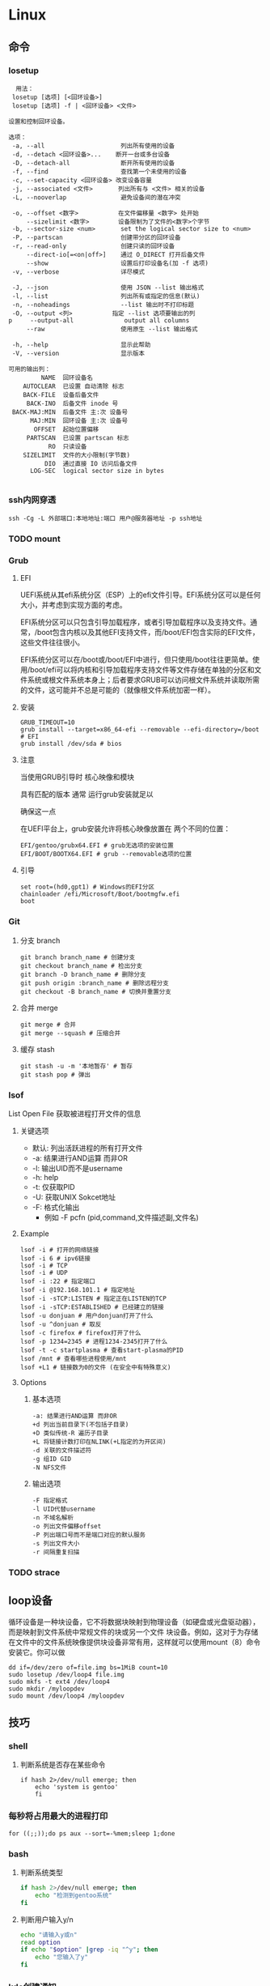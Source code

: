 * Linux
** 命令
*** losetup
#+begin_src shell
  用法：
 losetup [选项] [<回环设备>]
 losetup [选项] -f | <回环设备> <文件>

设置和控制回环设备。

选项：
 -a, --all                     列出所有使用的设备
 -d, --detach <回环设备>...    断开一台或多台设备
 -D, --detach-all              断开所有使用的设备
 -f, --find                    查找第一个未使用的设备
 -c, --set-capacity <回环设备> 改变设备容量
 -j, --associated <文件>       列出所有与 <文件> 相关的设备
 -L, --nooverlap               避免设备间的潜在冲突

 -o, --offset <数字>           在文件偏移量 <数字> 处开始
     --sizelimit <数字>        设备限制为了文件的<数字>个字节
 -b, --sector-size <num>       set the logical sector size to <num>
 -P, --partscan                创建带分区的回环设备
 -r, --read-only               创建只读的回环设备
     --direct-io[=<on|off>]    通过 O_DIRECT 打开后备文件
     --show                    设置后打印设备名(加 -f 选项)
 -v, --verbose                 详尽模式

 -J, --json                    使用 JSON --list 输出格式
 -l, --list                    列出所有或指定的信息(默认)
 -n, --noheadings              --list 输出时不打印标题
 -O, --output <列>           指定 --list 选项要输出的列
p     --output-all              output all columns
     --raw                     使用原生 --list 输出格式

 -h, --help                    显示此帮助
 -V, --version                 显示版本

可用的输出列：
         NAME  回环设备名
    AUTOCLEAR  已设置 自动清除 标志
    BACK-FILE  设备后备文件
     BACK-INO  后备文件 inode 号
 BACK-MAJ:MIN  后备文件 主:次 设备号
      MAJ:MIN  回环设备 主:次 设备号
       OFFSET  起始位置偏移
     PARTSCAN  已设置 partscan 标志
           RO  只读设备
    SIZELIMIT  文件的大小限制(字节数)
          DIO  通过直接 IO 访问后备文件
      LOG-SEC  logical sector size in bytes

#+end_src
*** ssh内网穿透
#+begin_src shell
  ssh -Cg -L 外部端口:本地地址:端口 用户@服务器地址 -p ssh地址
#+end_src
*** TODO mount
*** Grub
**** EFI
UEFI系统从其efi系统分区（ESP）上的efi文件引导。EFI系统分区可以是任何大小，并考虑到实现方面的考虑。

EFI系统分区可以只包含引导加载程序，或者引导加载程序以及支持文件。通常，/boot包含内核以及其他EFI支持文件，而/boot/EFI包含实际的EFI文件，这些文件往往很小。

EFI系统分区可以在/boot或/boot/EFI中进行，但只使用/boot往往更简单。使用/boot/efi可以将内核和引导加载程序支持文件等文件存储在单独的分区和文件系统或根文件系统本身上；后者要求GRUB可以访问根文件系统并读取所需的文件，这可能并不总是可能的（就像根文件系统加密一样）。
**** 安装
#+begin_src shell
  GRUB_TIMEOUT=10
  grub install --target=x86_64-efi --removable --efi-directory=/boot # EFI
  grub install /dev/sda # bios
#+end_src
**** 注意
当使用GRUB引导时 核心映像和模块

具有匹配的版本 通常 运行grub安装就足以

确保这一点

在UEFI平台上，grub安装允许将核心映像放置在
两个不同的位置：
#+begin_src shell
  EFI/gentoo/grubx64.EFI # grub无选项的安装位置
  EFI/BOOT/BOOTX64.EFI # grub --removable选项的位置
#+end_src
**** 引导
#+begin_src shell
  set root=(hd0,gpt1) # Windows的EFI分区
  chainloader /efi/Microsoft/Boot/bootmgfw.efi
  boot
#+end_src
*** Git
**** 分支 branch
#+begin_src shell
  git branch branch_name # 创建分支
  git checkout branch_name # 检出分支
  git branch -D branch_name # 删除分支
  git push origin :branch_name # 删除远程分支
  git checkout -B branch_name # 切换并重置分支
#+end_src
**** 合并 merge
#+begin_src shell
  git merge # 合并
  git merge --squash # 压缩合并
#+end_src
**** 缓存 stash
#+begin_src shell
  git stash -u -m '本地暂存' # 暂存
  git stash pop # 弹出
#+end_src

*** lsof
List Open File 获取被进程打开文件的信息

**** 关键选项
- 默认: 列出活跃进程的所有打开文件
- -a: 结果进行AND运算 而非OR
- -l: 输出UID而不是username
- -h: help
- -t: 仅获取PID
- -U: 获取UNIX Sokcet地址
- -F: 格式化输出
  - 例如 -F pcfn (pid,command,文件描述副,文件名)
**** Example
#+begin_src shell
  lsof -i # 打开的网络链接
  lsof -i 6 # ipv6链接
  lsof -i # TCP
  lsof -i # UDP
  lsof -i :22 # 指定端口
  lsof -i @192.168.101.1 # 指定地址
  lsof -i -sTCP:LISTEN # 指定正在LISTEN的TCP
  lsof -i -sTCP:ESTABLISHED # 已经建立的链接
  lsof -u donjuan # 用户donjuan打开了什么
  lsof -u ^donjuan # 取反
  lsof -c firefox # firefox打开了什么
  lsof -p 1234=2345 # 进程1234-2345打开了什么
  lsof -t -c startplasma # 查看start-plasma的PID
  lsof /mnt # 查看哪些进程使用/mnt
  lsof +L1 # 链接数为0的文件 (在安全中有特殊意义)
#+end_src
**** Options
***** 基本选项
#+begin_src shell
  -a: 结果进行AND运算 而非OR
  +d 列出当前目录下(不包括子目录)
  +D 类似传统-R 遍历子目录
  +L 将链接计数打印在NLINK(+L指定的为开区间)
  -d 关联的文件描述符
  -g 组ID GID
  -N NFS文件
#+end_src
***** 输出选项
#+begin_src shell
  -F 指定格式
  -l UID代替username
  -n 不域名解析
  -o 列出文件偏移offset
  -P 列出端口号而不是端口对应的默认服务
  -s 列出文件大小
  -r 间隔重复扫描
#+end_src
*** TODO strace
** loop设备
循环设备是一种块设备，它不将数据块映射到物理设备（如硬盘或光盘驱动器），而是映射到文件系统中常规文件的块或另一个文件
块设备。例如，这对于为存储在文件中的文件系统映像提供块设备非常有用，这样就可以使用mount（8）命令安装它。你可以做
#+begin_src shell
  dd if=/dev/zero of=file.img bs=1MiB count=10
  sudo losetup /dev/loop4 file.img
  sudo mkfs -t ext4 /dev/loop4
  sudo mkdir /myloopdev
  sudo mount /dev/loop4 /myloopdev
#+end_src

** 技巧
*** shell
**** 判断系统是否存在某些命令
#+begin_src shell
  if hash 2>/dev/null emerge; then
      echo 'system is gentoo'
      fi
#+end_src
*** 每秒将占用最大的进程打印
#+begin_src shell
  for ((;;));do ps aux --sort=-%mem;sleep 1;done
#+end_src

*** bash
**** 判断系统类型
#+begin_src bash
  if hash 2>/dev/null emerge; then
      echo "检测到gentoo系统"
  fi
#+end_src
**** 判断用户输入y/n
#+begin_src bash
  echo "请输入y或n"
  read option
  if echo "$option" |grep -iq "^y"; then
      echo "您输入了y"
  fi
#+end_src
*** kde创建通知
#+begin_src shell
  cargo run --release;kdialog --passivepopup '任务完成' 20
#+end_src
** 内核
*** 查看系统调用的编号
#+begin_src shell
  cd /usr/include/asm
  grep _NR_ptrace ./*
#+end_src

*** TODO /proc
**** 挂载
#+begin_src text
  /etc/fstab
  proc	  /proc		proc	hidepid=2	0 0
#+end_src
***** Hidepid
procfs提供了 hidepid 的挂载选项 以限制其他用户对 /proc/<pid>的访问  这是一种强化技术，可以使恶意的本地用户更难收集有关其他用户进程的信息
| 值         | 作用                                                                                                                           |
| hidepid=0 | 位于 /proc/<pid>/* 的文件将是所有人可读的. 这是默认行为.                                                                              |
| hidepid=1 | /proc/<pid>目录将对所有人可见, 但是用户仅可以访问他们拥有的 /proc/<pid> 目录. 这将保护例如/proc/<pid>/cmdline等可能包含敏感信息的文件          |
| hidepid=2 | 与hidepid=1相同 但隐藏其他用户的/proc/<pid>目录. 由于这将对除 root 之外的所有用户隐藏进程信息，因此允许特权用户例如wheel组的用户访问可能会很有用。 |
**** /proc/version
保存了内核版本和一些编译信息
#+begin_src shell
  cat /proc/version
  Linux version 6.6.13-gentoo-x86_64 (root@livecd) (x86_64-pc-linux-gnu-gcc (Gentoo 13.2.1_p20240113-r1 p12) 13.2.1 20240113, GNU ld (Gentoo 2.41 p4) 2.41.0) #1 SMP PREEMPT_DYNAMIC Sun Feb  4 13:22:48 CST 2024
#+end_src

**** /proc/<pid>/oom_adj
#+begin_comment
高版本弃用
#+end_comment
设置进程的OOM评分调整值 从 ~-17~ 到 ~+15~ 越高越容易被杀

**** /proc/<pid>/oom_score
~oom~ 的分数

**** /proc/<pid>/oom_score_adj
~oom_adj~ 的高版本替代 提供更细腻的控制 从 ~-1000~ 到 ~1000~

*** TODO sysctl
*** TODO Out Of Memory (OOM)
OOM Killer是 ~内核的一个进程~ 会根据一个复杂的算法去评估进程OOM分数, 当系统资源严重不足达到一个设置的阈值时 从分数最高的进程开始kill

分数储存在 [[*/proc/<pid>/oom_score][/proc/<pid>/oom_score]] 也可以使用 ~ps -eo pid,comm,oom --sort=-oom |head~ 来查看分数最高的进程

** 日志
*** syslog-ng

Log级别 = 设备号 * 8 + 级别号
**** 日志级别
[[./res/syslog-ng-log-level.jpg]]

**** 设备号
[[./res/syslog-ng-device-code.jpg.jpg]]

**** source
#+begin_src shell
       Table 1. Source drivers available in syslog-ng
       ┌─────────────────────────────┬────────────────────────────────────────┐
       │ Name                        │ Description                            │
       ├─────────────────────────────┼────────────────────────────────────────┤
       │ file()                      │ Opens the specified file and reads     │
       │                             │ messages.                              │
       ├─────────────────────────────┼────────────────────────────────────────┤
       │ internal()                  │ Messages generated internally in       │
       │                             │ syslog-ng.                             │
       ├─────────────────────────────┼────────────────────────────────────────┤
       │ network()                   │ Receives messages from remote hosts    │
       │                             │ using the BSD-syslog protocol over     │
       │                             │ IPv4 and IPv6. Supports the TCP, UDP,  │
       │                             │ and TLS network protocols.             │
       ├─────────────────────────────┼────────────────────────────────────────┤
       │ pipe()                      │ Opens the specified named pipe and     │
       │                             │ reads messages.                        │
       ├─────────────────────────────┼────────────────────────────────────────┤
       │ program()                   │ Opens the specified application and    │
       │                             │ reads messages from its standard       │
       │                             │ output.                                │
       ├─────────────────────────────┼────────────────────────────────────────┤
       │ sun-stream(), sun-streams() │ Opens the specified STREAMS device on  │
       │                             │ Solaris systems and reads incoming     │
       │                             │ messages.                              │
       ├─────────────────────────────┼────────────────────────────────────────┤
       │ syslog()                    │ Listens for incoming messages using    │
       │                             │ the new IETF-standard syslog protocol. │
       ├─────────────────────────────┼────────────────────────────────────────┤
       │ system()                    │ Automatically detects which platform   │
       │                             │ is running on, and collects the native │
       │                             │ log messages of that platform.         │
       ├─────────────────────────────┼────────────────────────────────────────┤
       │ systemd-journal()           │ Collects messages directly from the    │
       │                             │ journal of platforms that use systemd. │
       ├─────────────────────────────┼────────────────────────────────────────┤
       │ systemd-syslog()            │ Collects messages from the journal     │
       │                             │ using a socket on platforms that use   │
       │                             │ systemd.                               │
       ├─────────────────────────────┼────────────────────────────────────────┤
       │ unix-dgram()                │ Opens the specified unix socket in     │
       │                             │ SOCK_DGRAM mode and listens for        │
       │                             │ incoming messages.                     │
       ├─────────────────────────────┼────────────────────────────────────────┤
       │ unix-stream()               │ Opens the specified unix socket in     │
       │                             │ SOCK_STREAM mode and listens for       │
       │                             │ incoming messages.                     │
       └─────────────────────────────┴────────────────────────────────────────┘


#+end_src

**** Dest
#+begin_src shell
         Table 2. Destination drivers available in syslog-ng
       ┌────────────────┬────────────────────────────┐
       │ Name           │ Description                │
       ├────────────────┼────────────────────────────┤
       │ elasticsearch2 │ Sends messages to an       │
       │                │ Elasticsearch server. The  │
       │                │ elasticsearch2 driver      │
       │                │ supports Elasticsearch     │
       │                │ version 2 and newer.       │
       ├────────────────┼────────────────────────────┤
       │ file()         │ Writes messages to the     │
       │                │ specified file.            │
       ├────────────────┼────────────────────────────┤
       │ hdfs()         │ Sends messages into a file │
       │                │ on a Hadoop Distributed    │
       │                │ File System (HDFS)[3]      │
       │                │ node.                      │
       ├────────────────┼────────────────────────────┤
       │ kafka()        │ Publishes log messages to  │
       │                │ the Apache Kafka[4]        │
       │                │ message bus, where         │
       │                │ subscribers can access     │
       │                │ them.                      │
       ├────────────────┼────────────────────────────┤
       │ loggly()       │ Sends log messages to the  │
       │                │ Loggly[5]                  │
       │                │ Logging-as-a-Service       │
       │                │ provider.                  │
       ├────────────────┼────────────────────────────┤
       │ logmatic()     │ Sends log messages to the  │
       │                │ Logmatic.io[6]             │
       │                │ Logging-as-a-Service       │
       │                │ provider.                  │
       ├────────────────┼────────────────────────────┤
       │ mongodb()      │ Sends messages to a        │
       │                │ MongoDB[7] database.       │
       ├────────────────┼────────────────────────────┤
       │ network()      │ Sends messages to a remote │
       │                │ host using the BSD-syslog  │
       │                │ protocol over IPv4 and     │
       │                │ IPv6. Supports the TCP,    │
       │                │ UDP, and TLS network       │
       │                │ protocols.                 │
       ├────────────────┼────────────────────────────┤
       │ pipe()         │ Writes messages to the     │
       │                │ specified named pipe.      │
       ├────────────────┼────────────────────────────┤
       │ program()      │ Forks and launches the     │
       │                │ specified program, and     │
       │                │ sends messages to its      │
       │                │ standard input.            │
       ├────────────────┼────────────────────────────┤
       │ sql()          │ Sends messages into an SQL │
       │                │ database. In addition to   │
       │                │ the standard syslog-ng     │
       │                │ packages, the sql()        │
       │                │ destination requires       │
       │                │ database-specific packages │
       │                │ to be installed. Refer to  │
       │                │ the section appropriate    │
       │                │ for your platform in ???.  │
       ├────────────────┼────────────────────────────┤
       │ syslog()       │ Sends messages to the      │
       │                │ specified remote host      │
       │                │ using the IETF-syslog      │
       │                │ protocol. The IETF         │
       │                │ standard supports message  │
       │                │ transport using the UDP,   │
       │                │ TCP, and TLS networking    │
       │                │ protocols.                 │
       ├────────────────┼────────────────────────────┤
       │ unix-dgram()   │ Sends messages to the      │
       │                │ specified unix socket in   │
       │                │ SOCK_DGRAM style (BSD).    │
       ├────────────────┼────────────────────────────┤
       │ unix-stream()  │ Sends messages to the      │
       │                │ specified unix socket in   │
       │                │ SOCK_STREAM style (Linux). │
       ├────────────────┼────────────────────────────┤
       │ usertty()      │ Sends messages to the      │
       │                │ terminal of the specified  │
       │                │ user, if the user is       │
       │                │ logged in.                 │
       └────────────────┴────────────────────────────┘

#+end_src

**** 过滤器
#+begin_src shell
         Table 3. Filter functions available in
       ┌───────────────────────┬────────────────────────────┐
       │ Name                  │ Description                │
       ├───────────────────────┼────────────────────────────┤
       │ facility()            │ Filter messages based on   │
       │                       │ the sending facility.      │
       ├───────────────────────┼────────────────────────────┤
       │ filter()              │ Call another filter        │
       │                       │ function.                  │
       ├───────────────────────┼────────────────────────────┤
       │ host()                │ Filter messages based on   │
       │                       │ the sending host.          │
       ├───────────────────────┼────────────────────────────┤
       │ inlist()              │ File-based whitelisting    │
       │                       │ and blacklisting.          │
       ├───────────────────────┼────────────────────────────┤
       │ level() or priority() │ Filter messages based on   │
       │                       │ their priority.            │
       ├───────────────────────┼────────────────────────────┤
       │ match()               │ Use a regular expression   │
       │                       │ to filter messages based   │
       │                       │ on a specified header or   │
       │                       │ content field.             │
       ├───────────────────────┼────────────────────────────┤
       │ message()             │ Use a regular expression   │
       │                       │ to filter messages based   │
       │                       │ on their content.          │
       ├───────────────────────┼────────────────────────────┤
       │ netmask()             │ Filter messages based on   │
       │                       │ the IP address of the      │
       │                       │ sending host.              │
       ├───────────────────────┼────────────────────────────┤
       │ program()             │ Filter messages based on   │
       │                       │ the sending application.   │
       ├───────────────────────┼────────────────────────────┤
       │ source()              │ Select messages of the     │
       │                       │ specified  source          │
       │                       │ statement.                 │
       ├───────────────────────┼────────────────────────────┤
       │ tags()                │ Select messages having the │
       │                       │ specified tag.             │
       └───────────────────────┴────────────────────────────┘

#+end_src

**** 配置
#+begin_src shell
  @version: 4.6
#
# Syslog-ng default configuration file for Gentoo Linux

@include "scl.conf"

options {
        threaded(yes);
        chain_hostnames(no);
        stats(freq(43200));
        mark_freq(3600);
};

# 系统信息
source system_log { system(); };
destination system_log_output { file("/var/log/system_log"); };
log { source(system_log); destination(system_log_output); };

# network
source network { network(); };
destination network_output { file("/var/log/network_output"); };
log { source(network); destination(network_output); };

# internal
source internal_source { internal(); };
destination internal_out { file("/var/log/internal"); };
log{ source(internal_source); destination(internal_out); };

# kmsg
source kmgs { file("/proc/kmsg"); };
destination kmsg_out { file("/var/log/kmsg_out"); };
log {source(kmgs); destination(kmsg_out);};

filter f_kernel_crash { 
    match("kernel panic|Oops| Segmentation fault" value("MESSAGE"));
};

destination crash_out{file("/var/log/crash"); file("/dev/tty2");};
log { source(system_log);
    filter(f_kernel_crash);
    destination(crash_out);
};
# Uncomment the following lines if you want to log to /dev/tty12 or /dev/console
#destination console_all { file("/dev/tty12"); };
#destination console_all { file("/dev/console"); };
#log { source(system_log); destination(console_all); };

#+end_src
